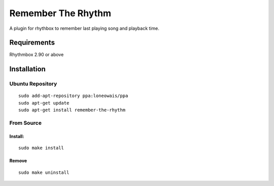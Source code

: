 ====================
Remember The Rhythm
====================

A plugin for rhythbox to remember last playing song and playback time.

-------------
Requirements
-------------

Rhythmbox 2.90 or above

-------------
Installation
-------------


Ubuntu Repository
~~~~~~~~~~~~~~~~~~

::

    sudo add-apt-repository ppa:loneowais/ppa
    sudo apt-get update
    sudo apt-get install remember-the-rhythm


From Source
~~~~~~~~~~~~

Install:
````````

::

    sudo make install

Remove
```````

::

     sudo make uninstall
